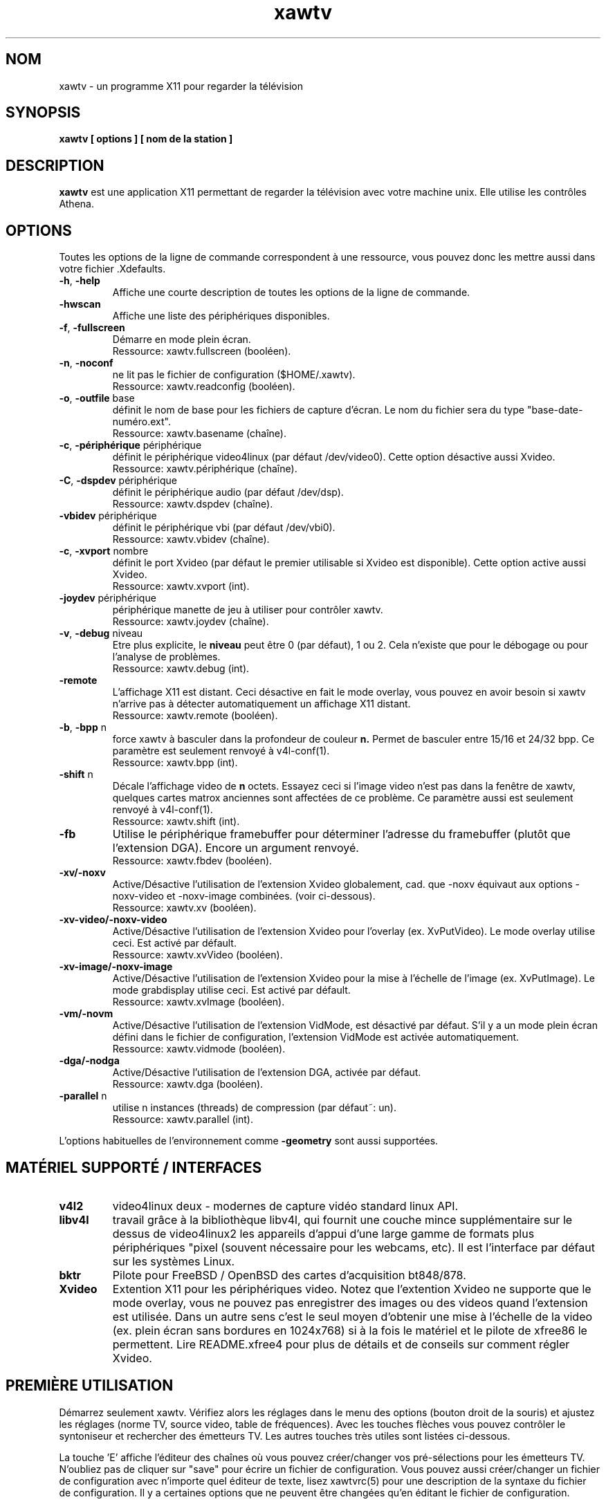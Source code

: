 .TH xawtv 1 "(c) 1997-2002 Gerd Knorr"
.SH NOM
xawtv - un programme X11 pour regarder la télévision
.SH SYNOPSIS
.B xawtv [ options ] [ nom de la station ]
.SH DESCRIPTION
.B xawtv
est une application X11 permettant de regarder la télévision avec votre
machine unix. Elle utilise les contrôles Athena.
.SH OPTIONS
Toutes les options de la ligne de commande correspondent à une ressource,
vous pouvez donc les mettre aussi dans votre fichier .Xdefaults.
.TP
\fB-h\fP, \fB-help\fP
Affiche une courte description de toutes les options de la ligne de commande.
.TP
\fB-hwscan\fP
Affiche une liste des périphériques disponibles.
.TP
\fB-f\fP, \fB-fullscreen\fP
Démarre en mode plein écran.
.br
Ressource: xawtv.fullscreen (booléen).
.TP
\fB-n\fP, \fB-noconf\fP
ne lit pas le fichier de configuration ($HOME/.xawtv).
.br
Ressource: xawtv.readconfig (booléen).
.TP
\fB-o\fP, \fB-outfile\fP base
définit le nom de base pour les fichiers de capture d'écran.
Le nom du fichier sera du type "base-date-numéro.ext".
.br
Ressource: xawtv.basename (chaîne).
.TP
\fB-c\fP, \fB-périphérique\fP périphérique
définit le périphérique video4linux (par défaut /dev/video0).
Cette option désactive aussi Xvideo.
.br
Ressource: xawtv.périphérique (chaîne).
.TP
\fB-C\fP, \fB-dspdev\fP périphérique
définit le périphérique audio (par défaut /dev/dsp).
.br
Ressource: xawtv.dspdev (chaîne).
.TP
\fB-vbidev\fP périphérique
définit le périphérique vbi (par défaut /dev/vbi0).
.br
Ressource: xawtv.vbidev (chaîne).
.TP
\fB-c\fP, \fB-xvport\fP nombre
définit le port Xvideo (par défaut le premier utilisable si Xvideo est
disponible). Cette option active aussi Xvideo.
.br
Ressource: xawtv.xvport (int).
.TP
\fB-joydev\fP périphérique
périphérique manette de jeu à utiliser pour contrôler xawtv.
.br
Ressource: xawtv.joydev (chaîne).
.TP
\fB-v\fP, \fB-debug\fP niveau
Etre plus explicite, le
.B niveau
peut être 0 (par défaut), 1 ou 2. Cela n'existe que pour le débogage ou
pour l'analyse de problèmes.
.br
Ressource: xawtv.debug (int).
.TP
\fB-remote\fP
L'affichage X11 est distant. Ceci désactive en fait le mode overlay,
vous pouvez en avoir besoin si xawtv n'arrive pas à détecter automatiquement
un affichage X11 distant.
.br
Ressource: xawtv.remote (booléen).
.TP
\fB-b\fP, \fB-bpp\fP n
force xawtv à basculer dans la profondeur de couleur
.B n.
Permet de basculer entre 15/16 et 24/32 bpp.
Ce paramètre est seulement renvoyé à v4l-conf(1).
.br
Ressource: xawtv.bpp (int).
.TP
\fB-shift\fP n
Décale l'affichage video de
.B n
octets. Essayez ceci si l'image video n'est pas dans la fenêtre de xawtv,
quelques cartes matrox anciennes sont affectées de ce problème.
Ce paramètre aussi est seulement renvoyé à v4l-conf(1).
.br
Ressource: xawtv.shift (int).
.TP
\fB-fb\fP
Utilise le périphérique framebuffer pour déterminer l'adresse du framebuffer
(plutôt que l'extension DGA). Encore un argument renvoyé.
.br
Ressource: xawtv.fbdev (booléen).
.TP
\fB-xv/-noxv \fP
Active/Désactive l'utilisation de l'extension Xvideo globalement,
cad. que -noxv équivaut aux options -noxv-video et -noxv-image combinées.
(voir ci-dessous).
.br
Ressource: xawtv.xv (booléen).
.TP
\fB-xv-video/-noxv-video \fP
Active/Désactive l'utilisation de l'extension Xvideo pour l'overlay
(ex. XvPutVideo).  Le mode overlay utilise ceci. Est activé par défault.
.br
Ressource: xawtv.xvVideo (booléen).
.TP
\fB-xv-image/-noxv-image \fP
Active/Désactive l'utilisation de l'extension Xvideo pour la mise à
l'échelle de l'image (ex. XvPutImage). Le mode grabdisplay utilise ceci.
Est activé par défault.
.br
Ressource: xawtv.xvImage (booléen).
.TP
\fB-vm/-novm\fP
Active/Désactive l'utilisation de l'extension VidMode, est désactivé par
défaut. S'il y a un mode plein écran défini dans le fichier de configuration,
l'extension VidMode est activée automatiquement.
.br
Ressource: xawtv.vidmode (booléen).
.TP
\fB-dga/-nodga\fP
Active/Désactive l'utilisation de l'extension DGA, activée par défaut.
.br
Ressource: xawtv.dga (booléen).
.TP
\fB-parallel\fP n
utilise n instances (threads) de compression (par défaut~: un).
.br
Ressource: xawtv.parallel (int).
.P
L'options habituelles de l'environnement comme \fB-geometry\fP
sont aussi supportées.
.SH MATÉRIEL SUPPORTÉ / INTERFACES
.TP
.B v4l2
video4linux deux - modernes de capture vidéo standard linux API.
.TP
.B libv4l
travail grâce à la bibliothèque libv4l, qui fournit une couche mince
supplémentaire sur le dessus de video4linux2 les appareils d'appui d'une large
gamme de formats plus périphériques "pixel (souvent nécessaire
pour les webcams, etc).
Il est l'interface par défaut sur les systèmes Linux.
.TP
.B bktr
Pilote pour FreeBSD / OpenBSD des cartes d'acquisition bt848/878.
.TP
.B Xvideo
Extention X11 pour les périphériques video. Notez que l'extention Xvideo
ne supporte que le mode overlay, vous ne pouvez pas enregistrer des images
ou des videos quand l'extension est utilisée. Dans un autre sens c'est le
seul moyen d'obtenir une mise à l'échelle de la video (ex. plein écran
sans bordures en 1024x768) si à la fois le matériel et le pilote de xfree86
le permettent. Lire README.xfree4 pour plus de détails et de conseils sur
comment régler Xvideo.
.SH PREMIÈRE UTILISATION
Démarrez seulement xawtv. Vérifiez alors les réglages dans le menu des
options (bouton droit de la souris) et ajustez les réglages (norme TV,
source video, table de fréquences). Avec les touches flèches vous pouvez
contrôler le syntoniseur et rechercher des émetteurs TV. Les autres
touches très utiles sont listées ci-dessous.
.P
La touche 'E' affiche l'éditeur des chaînes où vous pouvez créer/changer
vos pré-sélections pour les émetteurs TV. N'oubliez pas de cliquer sur
"save" pour écrire un fichier de configuration. Vous pouvez aussi
créer/changer un fichier de configuration avec n'importe quel éditeur de
texte, lisez xawtvrc(5) pour une description de la syntaxe du fichier de
configuration. Il y a certaines options que ne peuvent être changées qu'en
éditant le fichier de configuration.
.P
Vous pouvez aussi essayer scantv. c'est un outil en ligne de commande qui
recherche les émetteurs et écrit un fichier de configuration de xawtv avec
toutes les chaînes qu'il a trouvé.
.SS Utilisation de la souris
Le bouton gauche de la souris fait apparaître un menu avec toutes les
chaînes trouvées dans el fichier de configuration. Le bouton du milieu
passe à la chaîne suivante. Le bouton droit fait apparaître un menu avec
beaucoup de réglages et de contrôles.
.SS Raccourcis clavier
.nf
V             \fIV\fPideo (Capture) active/inactive
A             \fIA\fPudio Son actif/inactif
F             Plein Ecran actif/inactif
G             Sauver image (Taille Maximum, ppm)
J             Sauver image (Taille Maximum, \fIj\fPpeg)
Ctrl+G        Sauver image (Taille de la fenêtre, ppm)
Ctrl+J        Sauver image (Taille de la fenêtre, \fIj\fPpeg)
O             Affiche le menu d'\fIO\fPptions
C             Affiche le menu des \fIC\fPhaînes
E             Affiche l'\fIé\fPditeur des chaînes
R             Affiche la fenêtre d'en\fIr\fPegistrement AVI
Z             \fIZ\fPappette (\fIz\fPappe, cad. change de chaîne
              après quelques secondes).
Ctrl+Z        Zappette rapide (prend des images de chaque chaîne
              pour les vignettes de la fenêtre des chaînes.

haut/bas      syntonise la fréquence suivante/précédente
gauche/droite syntonisation affinée
pgup/pgdown   chaîne suivante/précédente dans le fichier de configuration
espace        chaîne suivante (comme pgup)
backspace     chaîne précédente
Ctrl+haut     cherche l'émetteur suivant
F5-F12        réglage luminosité/hue/contraste/couleur

ESC,Q        \fIQ\fPuitte

+/-          Augmenter diminuer le volume sonore (pavé numérique)
Entrée       Silence (pavé numérique)
.fi
.SH BOGUES
.B Les rapports de bogues avec une image attachée vont dans /dev/null
sans être regardés.
.P
xawtv a besoin d'un pilote correctement configuré. Si vous ne pouvez pas
syntoniser des émetteurs alors que les réglages dans la fenêtre des options
sont corrects c'est certainement un problème de pilote.
.P
L'affichage mono/stereo n'est \fBpas\fP fiable de par les limitations de
l'API v4l. L'API ne peut pas renvoyer le mode audio en cours, seulement
une liste des modes disponibles. Xawtv essaye seulement de deviner, partant
du principe que le pilote utilise le meilleur mode disponible. Suivant
votre matériel ceci peut être faux. Si vous n'êtes pas sûr du fait que la
stereo fonctionne \fBréèllement\fP, veuillez syntoniser une chaîne musicale
et écoutez, ne faites pas confiance à ce que xawtv dit.
.SH VOIR AUSSI
xawtvrc(5), fbtv(1), v4l-conf(1), scantv(1)
.br
http://bytesex.org/xawtv/ (homepage)
.SH AUTEUR
Gerd Knorr <kraxel@bytesex.org>
.SH TRADUCTION
José Jorge <jose.jorge@oreka.com>
.SH COPYRIGHT
Copyright (C) 1997-2002 Gerd Knorr <kraxel@bytesex.org>

Permission est donnée à tout individu ou institution d'utiliser, copier,
ou redistribuer ce logiciel dès lors que tous les fichiers d'origine
sont inclus, que ce n'est pas vendu pour des bénéfices, et que cette
notice sur le copyright est incluse.

Ce programme est un logiciel libre; vous pouvez le redistribuer et/ou
le modifier sous les termes de la licence GNU GPL telle que publiée
par la Free Software Foundation; soit la version 2, soit (à votre convenance)
toute version ultérieure.

Ce programme est distribué dans l'espoir qu'il soit utile, mais
SANS AUCUNE GARANTIE; même sans la garantie implicite de UTILISABILITE
ou d'ADAPTATION A UN USAGE PRECIS. Lisez la licence GNU GPL pour plus
de détails.

Vous devriez avoir reçu une copie de la licence GNU GPL avec ce programme;
si ce n'est pas le cas, écrivez à Free Software
Foundation, Inc., 675 Mass Ave, Cambridge, MA 02139, USA.
.SH DIVERS
Vous êtes le 4711ème visiteur de cette page.
